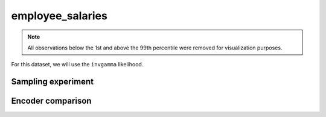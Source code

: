 =================
employee_salaries
=================

.. note::

    All observations below the 1st and above the 99th percentile were removed
    for visualization purposes.

.. image:: ../../../experiments/output/employee_salaries.png
    :align: center

For this dataset, we will use the ``invgamma`` likelihood.

Sampling experiment
-------------------

.. image:: ../../../experiments/output/employee_salaries-sampling.png
    :align: center

Encoder comparison
------------------

.. image:: ../../../experiments/output/employee_salaries-comparison.png
    :align: center
